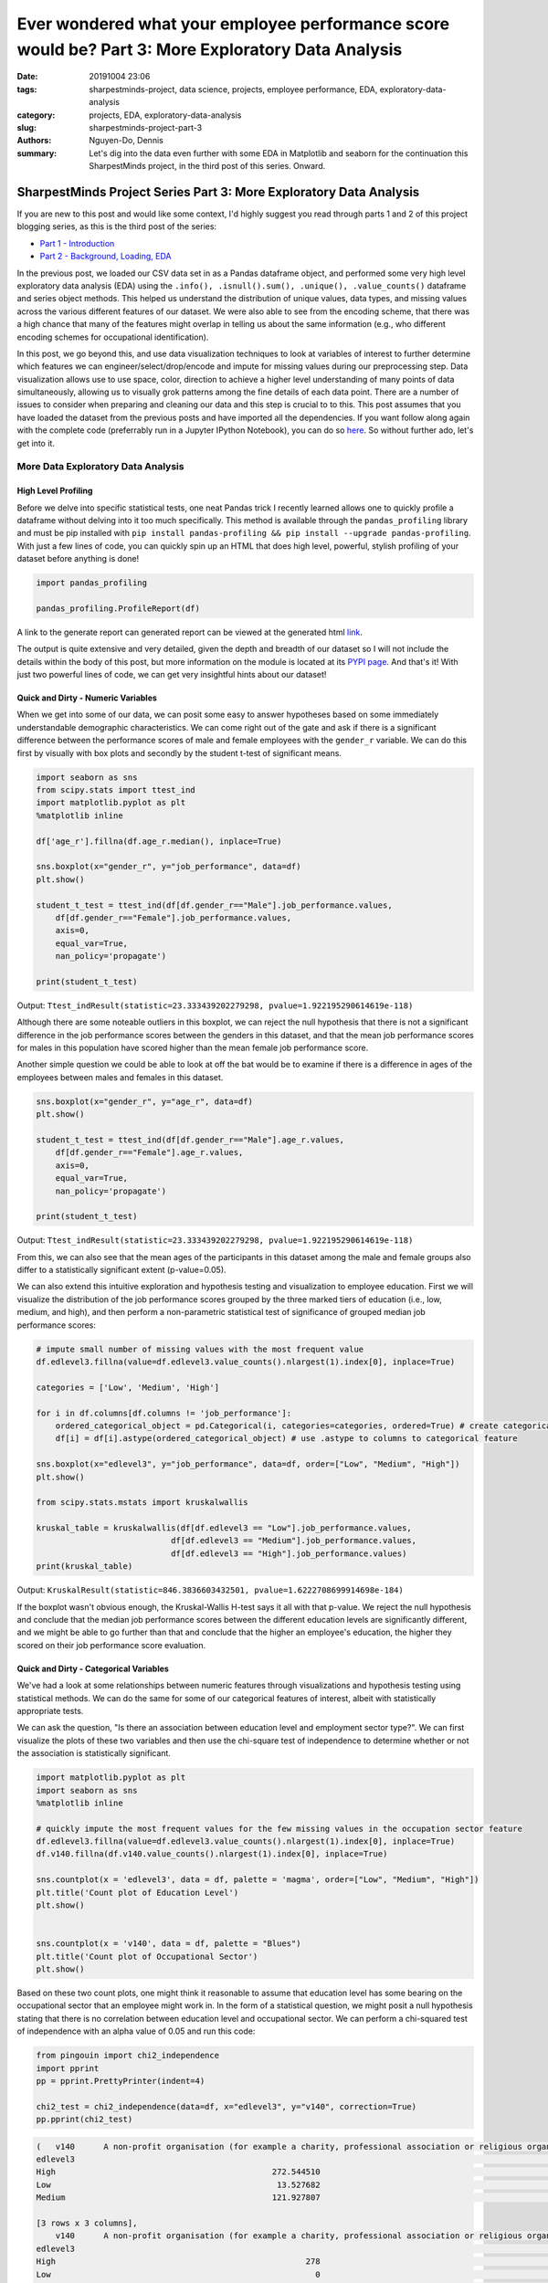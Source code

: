 Ever wondered what your employee performance score would be? Part 3: More Exploratory Data Analysis 
###################################################################################################

:date: 20191004 23:06
:tags: sharpestminds-project, data science, projects, employee performance, EDA, exploratory-data-analysis
:category: projects, EDA, exploratory-data-analysis
:slug: sharpestminds-project-part-3
:authors: Nguyen-Do, Dennis;
:summary: Let's dig into the data even further with some EDA in Matplotlib and seaborn for the continuation this SharpestMinds project, in the third post of this series. Onward.

*******************************************************************
SharpestMinds Project Series Part 3: More Exploratory Data Analysis
*******************************************************************

If you are new to this post and would like some context, I'd highly suggest you read through parts 1 and 2 of this project blogging series, as this is the third post of the series:

* `Part 1 - Introduction <{filename}./sharpestminds-project-part-1.rst>`_
* `Part 2 - Background, Loading, EDA <{filename}./sharpestminds-project-part-2.rst>`_

In the previous post, we loaded our CSV data set in as a Pandas dataframe object, and performed some very high level exploratory data analysis (EDA) using the ``.info(), .isnull().sum(), .unique(), .value_counts()`` dataframe and series object methods. This helped us understand the distribution of unique values, data types, and missing values across the various different features of our dataset. We were also able to see from the encoding scheme, that there was a high chance that many of the features might overlap in telling us about the same information (e.g., who different encoding schemes for occupational identification).

In this post, we go beyond this, and use data visualization techniques to look at variables of interest to further determine which features we can engineer/select/drop/encode and impute for missing values during our preprocessing step. Data visualization allows use to use space, color, direction to achieve a higher level understanding of many points of data simultaneously, allowing us to visually grok patterns among the fine details of each data point. There are a number of issues to consider when preparing and cleaning our data and this step is crucial to to this. This post assumes that you have loaded the dataset from the previous posts and have imported all the dependencies. If you want follow along again with the complete code (preferrably run in a Jupyter IPython Notebook), you can do so `here <https://github.com/SJHH-Nguyen-D/sharpestminds_project>`_. So without further ado, let's get into it.

===================================
More Data Exploratory Data Analysis
===================================

High Level Profiling
--------------------

Before we delve into specific statistical tests, one neat Pandas trick I recently learned allows one to quickly profile a dataframe without delving into it too much specifically. This method is available through the ``pandas_profiling`` library and must be pip installed with ``pip install pandas-profiling && pip install --upgrade pandas-profiling``. With just a few lines of code, you can quickly spin up an HTML that does high level, powerful, stylish profiling of your dataset before anything is done!

.. code-block:: python3

    import pandas_profiling

    pandas_profiling.ProfileReport(df)

A link to the generate report can generated report can be viewed at the generated html `link <https://sjhh-nguyen-d.github.io/dataframe_profiling_report.html>`_.

The output is quite extensive and very detailed, given the depth and breadth of our dataset so I will not include the details within the body of this post, but more information on the module is located at its `PYPI page <https://pypi.org/project/pandas-profiling/>`_. And that's it! With just two powerful lines of code, we can get very insightful hints about our dataset!


Quick and Dirty - Numeric Variables
-----------------------------------


When we get into some of our data, we can posit some easy to answer hypotheses based on some immediately understandable demographic characteristics. We can come right out of the gate and ask if there is a significant difference between the performance scores of male and female employees with the ``gender_r`` variable. We can do this first by visually with box plots and secondly by the student t-test of significant means.

.. code-block:: python3

    import seaborn as sns
    from scipy.stats import ttest_ind
    import matplotlib.pyplot as plt
    %matplotlib inline

    df['age_r'].fillna(df.age_r.median(), inplace=True)

    sns.boxplot(x="gender_r", y="job_performance", data=df)
    plt.show()

    student_t_test = ttest_ind(df[df.gender_r=="Male"].job_performance.values, 
        df[df.gender_r=="Female"].job_performance.values, 
        axis=0, 
        equal_var=True, 
        nan_policy='propagate')

    print(student_t_test)

.. image:: /assets/data_visualizations/boxplot_gender_job_performance.png
    :width: 708px
    :height: 495px
    :alt:  gender vs job performance boxplot
    :align: center

Output: ``Ttest_indResult(statistic=23.333439202279298, pvalue=1.922195290614619e-118)``

Although there are some noteable outliers in this boxplot, we can reject the null hypothesis that there is not a significant difference in the job performance scores between the genders in this dataset, and that the mean job performance scores for males in this population have scored higher than the mean female job performance score.

Another simple question we could be able to look at off the bat would be to examine if there is a difference in ages of the employees between males and females in this dataset.

.. code-block:: python3

    sns.boxplot(x="gender_r", y="age_r", data=df)
    plt.show()

    student_t_test = ttest_ind(df[df.gender_r=="Male"].age_r.values, 
        df[df.gender_r=="Female"].age_r.values, 
        axis=0, 
        equal_var=True, 
        nan_policy='propagate')

    print(student_t_test)


.. image:: /assets/data_visualizations/boxplot_gender_age.png
    :width: 708px
    :height: 495px
    :alt:  gender vs age boxplot
    :align: center

Output: ``Ttest_indResult(statistic=23.333439202279298, pvalue=1.922195290614619e-118)``

From this, we can also see that the mean ages of the participants in this dataset among the male and female groups also differ to a statistically significant extent (p-value=0.05). 

We can also extend this intuitive exploration and hypothesis testing and visualization to employee education. First we will visualize the distribution of the job performance scores grouped by the three marked tiers of education (i.e., low, medium, and high), and then perform a non-parametric statistical test of significance of grouped median job performance scores:

.. code-block:: python

    # impute small number of missing values with the most frequent value
    df.edlevel3.fillna(value=df.edlevel3.value_counts().nlargest(1).index[0], inplace=True)

    categories = ['Low', 'Medium', 'High']

    for i in df.columns[df.columns != 'job_performance']:
        ordered_categorical_object = pd.Categorical(i, categories=categories, ordered=True) # create categorical object
        df[i] = df[i].astype(ordered_categorical_object) # use .astype to columns to categorical feature

    sns.boxplot(x="edlevel3", y="job_performance", data=df, order=["Low", "Medium", "High"])
    plt.show()

    from scipy.stats.mstats import kruskalwallis

    kruskal_table = kruskalwallis(df[df.edlevel3 == "Low"].job_performance.values, 
                                df[df.edlevel3 == "Medium"].job_performance.values, 
                                df[df.edlevel3 == "High"].job_performance.values)
    print(kruskal_table)

.. image:: /assets/data_visualizations/boxplot_education_job_performance.png
    :width: 708px
    :height: 495px
    :alt:  education level vs job performance boxplot
    :align: center

Output: ``KruskalResult(statistic=846.3836603432501, pvalue=1.6222708699914698e-184)``

If the boxplot wasn't obvious enough, the Kruskal-Wallis H-test says it all with that p-value. We reject the null hypothesis and conclude that the median job performance scores between the different education levels are significantly different, and we might be able to go further than that and conclude that the higher an employee's education, the higher they scored on their job performance score evaluation.

Quick and Dirty - Categorical Variables
---------------------------------------

We've had a look at some relationships between numeric features through visualizations and hypothesis testing using statistical methods. We can do the same for some of our categorical features of interest, albeit with statistically appropriate tests.

We can ask the question, "Is there an association between education level and employment sector type?". We can first visualize the plots of these two variables and then use the chi-square test of independence to determine whether or not the association is statistically significant.

.. code-block:: python3

    import matplotlib.pyplot as plt
    import seaborn as sns
    %matplotlib inline

    # quickly impute the most frequent values for the few missing values in the occupation sector feature
    df.edlevel3.fillna(value=df.edlevel3.value_counts().nlargest(1).index[0], inplace=True)
    df.v140.fillna(df.v140.value_counts().nlargest(1).index[0], inplace=True)

    sns.countplot(x = 'edlevel3', data = df, palette = 'magma', order=["Low", "Medium", "High"])
    plt.title('Count plot of Education Level')
    plt.show()

    
    sns.countplot(x = 'v140', data = df, palette = "Blues")
    plt.title('Count plot of Occupational Sector')
    plt.show()


.. image:: /assets/data_visualizations/countplot_educationlevel.png
    :width: 405px
    :height: 281px
    :alt: countplot of edlevel3 feature
    :align: center

.. image:: /assets/data_visualizations/countplot_occupation_sector.png
    :width: 561px
    :height: 281px
    :alt: countplot of occupational sector
    :align: center 

Based on these two count plots, one might think it reasonable to assume that education level has some bearing on the occupational sector that an employee might work in. In the form of a statistical question, we might posit a null hypothesis stating that there is no correlation between education level and occupational sector. We can perform a chi-squared test of independence with an alpha value of 0.05 and run this code:

.. code-block:: python3

    from pingouin import chi2_independence
    import pprint
    pp = pprint.PrettyPrinter(indent=4)

    chi2_test = chi2_independence(data=df, x="edlevel3", y="v140", correction=True)
    pp.pprint(chi2_test)

.. code-block:: bash

    (   v140      A non-profit organisation (for example a charity, professional association or religious organisation)  ...  The public sector (for example the local government or a state school)
    edlevel3                                                                                                         ...                                                                        
    High                                             272.544510                                                      ...                                        1815.627401                     
    Low                                               13.527682                                                      ...                                          90.118236                     
    Medium                                           121.927807                                                      ...                                         812.254363                     

    [3 rows x 3 columns],
        v140      A non-profit organisation (for example a charity, professional association or religious organisation)  ...  The public sector (for example the local government or a state school)
    edlevel3                                                                                                         ...                                                                        
    High                                                    278                                                      ...                                               2166                     
    Low                                                       0                                                      ...                                                 33                     
    Medium                                                  130                                                      ...                                                519                     

    [3 rows x 3 columns],
                        test  lambda     chi2  dof             p    cramer  power
    0             pearson   1.000  271.473  4.0  1.535794e-57  0.092149    1.0
    1        cressie-read   0.667  280.714  4.0  1.563492e-59  0.093705    1.0
    2      log-likelihood   0.000  307.553  4.0  2.543601e-65  0.098082    1.0
    3       freeman-tukey  -0.500      NaN  4.0           NaN       NaN    NaN
    4  mod-log-likelihood  -1.000      inf  4.0  0.000000e+00       inf    1.0
    5              neyman  -2.000      NaN  4.0           NaN       NaN    NaN)


With an alpha of 0.05, and the plot of the 

That being said, we can probably conclude that these features should be tentatively kept in the dataset until the preprocessing step, where we will decide what to do with this further.


Outliers and Extremes
---------------------

Outlier and extreme cases are fringe cases with measurement values that have an effect the overall central tendency of our dataset values, and thus make it more difficult to make accurate inferences about our data. Outlier and extreme values are determined in relation to the interquartile range (IQR) of values, in that they are greater or lower than the interquartile range by 1.5x or 3.0x, respectively. We can examine which data points are outside this range using the ``iqr`` method from ``scipy.stats``.

.. code-block:: python3

    from scipy.stats import iqr
    from numpy import percentile

    def get_outliers_and_extremes(df, num_attribute):
        
        IQR = iqr(df[num_attribute], axis=0, rng=(25, 75), scale='raw', nan_policy='propagate', interpolation='linear', keepdims=False)
        q1 = percentile(df[num_attribute], 0.25, axis=0, out=None, overwrite_input=False, interpolation='linear', keepdims=False)
        q3 = percentile(df[num_attribute], 0.75, axis=0, out=None, overwrite_input=False, interpolation='linear', keepdims=False)
        
        outliers = df[(df[num_attribute] <= (q1 - (IQR * 1.5))) | (df[num_attribute] <= (q3 + (IQR * 1.5)))]
        extremes = df[(df[num_attribute] <= (q1 - (IQR * 1.5))) | (df[num_attribute] <= (q3 + (IQR * 1.5)))]
        
        return outliers, extremes

    interquartile_range = iqr(df['job_performance'], axis=0, rng=(25, 75), scale='raw', nan_policy='propagate', interpolation='linear', keepdims=False)
    print(f"The IQR of the job performance scores is: {interquartile_range}")


Output: ``The IQR of the job performance scores is: 562.7908287543005``. 

With our ``get_outliers_and_extremes`` function, we can look at the data points that quantify as outliers.

.. code-block:: python3

    outliers, extremes = get_outliers_and_extremes(index_df, 'job_performance')
    print(f"{outliers.shape[0]} outlier values and {extremes.shape[0]} extreme values")


Output: ``4015 outlier values and 4015 extreme values``.

We examine the histograms built from the outlier values:

.. code-block:: python3

    h = sorted(outliers['job_performance'].values)

    fit = stats.norm.pdf(h, np.mean(h), np.std(h))

    pl.plot(h,fit,'--')

    pl.hist(h,normed=True) 

    pl.title(f"Distribution of Job Performance Scores in Outlier values")

    pl.show()

.. image:: /assets/data_visualizations/hist_dist_outliers.png
    :width: 402px
    :height: 264px
    :alt: job performance outliers
    :align: center

The outlier data are left, negatively skewed in shape and not normally distributed, with a higher density towards the higher most values.

Taking a look at ``outliers.head()`` and ``extremes.head()`` yields the same data points, meaning that, by definition, we have 4015 fringe values for the target variable 'job performance'. In some cases, we would like to further investigate this group of data points to for further insight into extreme variants in performance, but in this case, we will drop them during our preprocessing phase.


Plotting
--------
Let's assume that we already have our data loaded in as a dataframe from the previous post. We have some intuition in the real world as to socioeconomic and demographic characteristic variables might correlate to some of our target variable. Additional numeric features of interest include evaluated indices on work place competencies (i.e., usage of information technnology in line of employment, workplace influence, potential for workplace facilitated education, etc).

We can plot histograms of the distribution of job performance scores by the country of the respondent:

.. code-block:: python3

    import numpy as np
    import scipy.stats as stats
    import pylab as pl

    for country in df['cntryid_e'].unique()[pd.Series(df['cntryid_e'].unique()).isnull() == False]:
        
        country_grouped_df = df[df['cntryid_e'] == country]
        
        h = sorted(country_grouped_df['job_performance'].values)

        fit = stats.norm.pdf(h, np.mean(h), np.std(h))

        pl.plot(h,fit,'--')

        pl.hist(h,normed=True)
        
        pl.title(f"Distribution of Job Performance Scores by {country}")
                
        pl.show()


.. image:: /assets/data_visualizations/distribution_country_job_performance_CAN_ENG.png
    :width: 402px
    :height: 264px
    :alt: job performance by country CAN ENG
    :align: center

.. image:: /assets/data_visualizations/distribution_country_job_performance_CAN_FRA.png
    :width: 402px
    :height: 264px
    :alt: job performance by country CAN_FRA
    :align: center

.. image:: /assets/data_visualizations/distribution_country_job_performance_USA.png
    :width: 402px
    :height: 264px
    :alt: job performance by country USA
    :align: center

.. image:: /assets/data_visualizations/distribution_country_job_performance_NOR.png
    :width: 402px
    :height: 264px
    :alt: job performance by country NOR
    :align: center

.. image:: /assets/data_visualizations/distribution_country_job_performance_KOR.png
    :width: 402px
    :height: 264px
    :alt: job performance by country KOR
    :align: center

.. image:: /assets/data_visualizations/distribution_country_job_performance_GER.png
    :width: 402px
    :height: 264px
    :alt: job performance by country GER
    :align: center

.. image:: /assets/data_visualizations/distribution_country_job_performance_UK.png
    :width: 402px
    :height: 264px
    :alt: job performance by country UK
    :align: center

.. image:: /assets/data_visualizations/distribution_country_job_performance_SWE.png
    :width: 402px
    :height: 264px
    :alt: job performance by country SWE
    :align: center

.. image:: /assets/data_visualizations/distribution_country_job_performance_SING.png
    :width: 402px
    :height: 264px
    :alt: job performance by country SING
    :align: center

.. image:: /assets/data_visualizations/distribution_country_job_performance_JAP.png
    :width: 402px
    :height: 264px
    :alt: job performance by country JAP
    :align: center

If we want to roll-up and filter by an even larger geographic aggregation, we can do so by applying the same logic to the 'ctryrgn' variable, which has a total of 4  categories (NA and Central Europe; Central and Eastern Europe; East Asian and Pacific; and Latin America and the Carribean):

.. code-block:: python3

    # There are 144 nan values for the region feature...a relatively small number.
    print(df['ctryrgn'].isnull().sum())

    # impute small number of nan values with the most frequent category so that we can work with it temporarily
    df['ctryrgn'].fillna(value=df['ctryrgn'].value_counts().sort_values(ascending=False).index[0], inplace=True)

    for region in df['ctryrgn'].unique()[pd.Series(df['ctryrgn'].unique()).isnull() == False]:
        
    import numpy as np
    import scipy.stats as stats
    import pylab as pl

    for region in df['ctryrgn'].unique()[pd.Series(df['ctryrgn'].unique()).isnull() == False]:
        region_grouped_df = df[df['ctryrgn'] == region]
        h = sorted(region_grouped_df['job_performance'].values)
        fit = stats.norm.pdf(h, np.mean(h), np.std(h))  #this is a fitting indeed
        pl.plot(h,fit,'--')
        pl.hist(h,normed=True)  #use this to draw histogram of your data
        pl.legend(df['ctryrgn'].unique())
        pl.title(f"Distribution of Job Performance Scores by Region")
        pl.show()

.. image:: /assets/data_visualizations/hist_jps_region_ALL.png
    :width: 402px
    :height: 264px
    :alt: histogram job performance by all regions
    :align: center


Here we can see the distribution of the East Asia and Pacific regions typically have higher mean job performance scores. We can also see that there is more variability in the job performance scores of those in the Latin and Carribean region (a bimodal distribution), than the rest of the other regions, which approximately exemplify a normal distribution. 

I've presented only a handful of plots of job performance score distributions against regions, however, this gives us a general understanding of how these scores vary between regions. To see whether these performance scores are truly statistically different between regions, we would have perform a statistical analyses, either the Kruskal-Wallis H-test or ANOVA. The ANOVA test makes some assumptions and is sensitive to the effects of homoscedasticity (same variance among groups). Therefore, we test the assumptions first before we pick a statistical method to select.

We test homoscedasticity (pip install the pingouin statistical library in python if you haven't already):

.. code-block:: python3

    from pingouin import homoscedasticity

    levene_test = homoscedasticity(data=df, dv='job_performance', group='ctryrgn')
    bartlett_test = homoscedasticity(data=df, dv='job_performance', method='bartlett', group='ctryrgn')

    print(levene_test)
    print(bartlett_test)


::

                W          pval  equal_var
    levene  18.237  8.274316e-12      False
                T          pval  equal_var
    bartlett  53.207  1.656381e-11      False
    

We see that we do not meet the criteria for homoscedasticity, and therefore we must default to a more robust test like the Kruskal-Wallis H-test.

We can take a look at the medians visually first to have an idea of centrality of job performance scores between region groups.


.. code-block:: python3

    df.groupby('ctryrgn').job_performance.median()
    df.groupby('ctryrgn').job_performance.median().plot(kind='bar')


::

    ctryrgn
    Central and Eastern Europe                      2958.906281
    East Asia and the Pacific (richer countries)    3099.385517
    Latin America and the Caribbean                 2938.909632
    North America and Western Europe                3058.351212
    Name: job_performance, dtype: float64


.. image:: /assets/data_visualizations/median_hist_by_region.png
    :width: 384px
    :height: 468px
    :alt: barplot of median job performance by region
    :align: center


Therefore, we compute the Kruskal-Wallis H-test, which tests whether the population measurements for job performance are equal between groups of regions:

.. code-block:: python3

    kruskal_table = kruskalwallis(df[df.ctryrgn == "North America and Western Europe"].job_performance.values, 
                                df[df.ctryrgn == "Central and Eastern Europe"].job_performance.values, 
                                df[df.ctryrgn == "East Asia and the Pacific (richer countries)"].job_performance.values,
                                df[df.ctryrgn == "Latin America and the Caribbean"].job_performance.values)
    print(kruskal_table)

Output: ``KruskalResult(statistic=249.06502880278276, pvalue=1.0424276756331046e-53)``

Given an alpha value of 0.05, we can reject the null-hypothesis that there is no difference between the medians of the job performance scores between the different regions of the world, and conclude that the median job performance scores among the regions are different. This means that the 'ctryrgn' region variable groups show a difference in their median job performance scores. Best to keep this feature in the dataset for now.

Correlation Matrix
------------------

Another set of interesting features are the measured competency indices. The measured index scores are features which measure ones ability in the work environment and home, in a variety of domains (reading, technological competency, etc). These measures are ordinally binned into 5 buckets - each constituting 20% of the score for that measure. We have to do a little bit of preprocessing before we can start doing any vizualization, otherwise some of the methods would not work.


.. code-block:: python3

    performance_index_values = ["writhome_wle_ca", "writwork_wle_ca","planning_wle_ca", "readhome_wle_ca", "readwork_wle_ca", 
                            "readytolearn_wle_ca", "taskdisc_wle_ca", "learnatwork_wle_ca",  "icthome_wle_ca", "ictwork_wle_ca"]
    
    # temporarily fill the missing values for each index feature with the most frequent value
    for col in performance_index_values:
        index_df[col].fillna(value=index_df[col].value_counts().sort_values(ascending=False).index[0], inplace=True)

    # set the ordinality of each of the values in this order
    categories = ['All zero response', 'Lowest to 20%', 'More than 20% to 40%', 'More than 40% to 60%', 'More than 60% to 80%', 'More than 80%']
    for i in index_df.columns[index_df.columns != 'job_performance']:
        ordered_categorical_object = pd.Categorical(i, categories=categories, ordered=True)
        index_df[i] = index_df[i].astype(ordered_categorical_object)


The same features are also available in the data set as numeric features, with some missing values.

.. code-block:: python3

    import seaborn as sns
    %matplotlib inline
    import matplotlib.pyplot as plt

    indices_of_performance = ["readytolearn", "icthome", "ictwork", "influence", "planning", "readhome", "readwork", "taskdisc", "writhome", "writwork"]

    for i in indices_of_performance:
        df[i].fillna(df[i].median(), inplace=True)
        
    frame = df[indices_of_performance + ["job_performance"]]
    corr = frame.corr()
    sns.heatmap(corr, annot=True)
    plt.show()
    

.. image:: /assets/data_visualizations/heatmap_performance_indices.png
    :width: 721px
    :height: 568px
    :alt: heatmap of of job performance vs all indices of performance
    :align: center


What we can gleen from this heatmap of the correlation scores is that (much of it is intuitive):
* One's index of planning and influence are highly correlated
* Use of information, communication and technology at home is also highly correlated to one's writing and reading capabilities in a domestic setting
* Intuitively, proficiency of use of information, communication and technology at home is also correlated and transferred to ICT use at work.
* Literacy in reading at home is correlated to being able to write at home and at work.


Conclusion
----------

To sum it up, we've been able to use data visualization to understand our categorical and numeric data on a higher level through visual pattern representations (histograms, bar graphs, boxplots). In addition to this, we've also been able to use hypothesis testing using data appropriate statistical tests (student t-test, ANOVA, Levene and Bartlett test, Kruskal-Wallis test) to determine whether or not that some of measurement differences we observe in our visualizations are statistically significant. Using the handy ``pandas-profiling`` module that was featured, which gave a detailed profile account of our dataset, we can further use it to help us make decisions to feature selection and preprocessing. In the next post on  `data dropping <{filename}./sharpestminds-project-part-4.rst>`_, we will begin the preprocessing step of our data science pipeline. Until then, ciao!

.. todo: 
    `here <{filename}../dataframe_profiling_report.html>`_ -> download pandas profiling html and link to generated html in browser